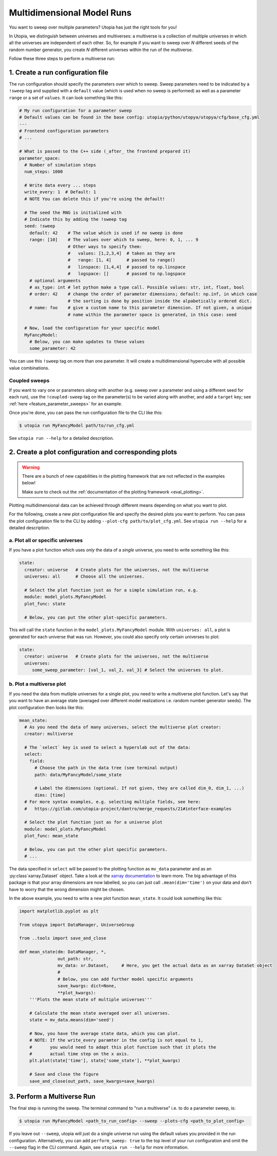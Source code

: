 .. _run_parameter_sweeps:

Multidimensional Model Runs
===========================

You want to sweep over multiple parameters? Utopia has just the right tools for you!

In Utopia, we distinguish between universes and multiverses: a multiverse is a collection of multiple universes in which all the universes are independent of each other.
So, for example if you want to sweep over *N* different seeds of the random number generator, you create *N* different universes within the run of the multiverse.

Follow these three steps to perform a multiverse run:

1. Create a run configuration file
----------------------------------

The run configuration should specify the parameters over which to sweep. Sweep parameters need to be indicated by a ``!sweep`` tag and supplied with a ``default`` value (which is used when no sweep is performed) as well as a parameter ``range`` or a set of ``values``. It can look something like this:

.. code-block:: yaml

   # My run configuration for a parameter sweep
   # Default values can be found in the base config: utopia/python/utopya/utopya/cfg/base_cfg.yml
   ---
   # Frontend configuration parameters
   # ...

   # What is passed to the C++ side (_after_ the frontend prepared it)
   parameter_space:
     # Number of simulation steps
     num_steps: 1000

     # Write data every ... steps
     write_every: 1  # Default: 1
     # NOTE You can delete this if you're using the default!

     # The seed the RNG is initialized with
     # Indicate this by adding the !sweep tag
     seed: !sweep
       default: 42    # The value which is used if no sweep is done
       range: [10]    # The values over which to sweep, here: 0, 1, ... 9
                      # Other ways to specify them:
                      #   values: [1,2,3,4]  # taken as they are
                      #   range: [1, 4]      # passed to range()
                      #   linspace: [1,4,4]  # passed to np.linspace
                      #   logspace: []       # passed to np.logspace
       # optional arguments
       # as_type: int # let python make a type call. Possible values: str, int, float, bool
       # order: 42    # change the order of parameter dimensions; default: np.inf, in which case
                      # the sorting is done by position inside the alpabetically ordered dict.
       # name: foo    # give a custom name to this parameter dimension. If not given, a unique
                      # name within the parameter space is generated, in this case: seed

     # Now, load the configuration for your specific model
     MyFancyModel:
       # Below, you can make updates to these values
       some_parameter: 42

You can use this ``!sweep`` tag on more than one parameter.
It will create a multidimensional hypercube with all possible value combinations.

Coupled sweeps
^^^^^^^^^^^^^^

If you want to vary one or parameters *along* with another (e.g. sweep over a parameter and using a different seed for each run), use the ``!coupled-sweep`` tag on the parameter(s) to be varied along with another, and add a ``target`` key; see :ref:`here <feature_parameter_sweeps>` for an example.

Once you're done, you can pass the run configuration file to the CLI like this:

.. code-block:: shell

   $ utopia run MyFancyModel path/to/run_cfg.yml

See ``utopia run --help`` for a detailed description.


2. Create a plot configuration and corresponding plots
------------------------------------------------------

.. warning::

    There are a bunch of new capabilities in the plotting framework that are not reflected in the examples below!

    Make sure to check out the :ref:`documentation of the plotting framework <eval_plotting>`.

Plotting multidimensional data can be achieved through different means depending on what you want to plot.

For the following, create a new plot configuration file and specify the desired plots you want to perform.
You can pass the plot configuration file to the CLI by adding ``--plot-cfg path/to/plot_cfg.yml``.
See ``utopia run --help`` for a detailed description.

a. Plot all or specific universes
^^^^^^^^^^^^^^^^^^^^^^^^^^^^^^^^^

If you have a plot function which uses *only* the data of a *single* universe, you need to write something like this:

.. code-block:: yaml

   state:
     creator: universe   # Create plots for the universes, not the multiverse
     universes: all      # Choose all the universes.

     # Select the plot function just as for a simple simulation run, e.g.
     module: model_plots.MyFancyModel
     plot_func: state

     # Below, you can put the other plot-specific parameters.

This will call the ``state`` function in the ``model_plots.MyFancyModel`` module. With ``universes: all``\ , a plot is generated for each universe that was run. However, you could also specify only certain universes to plot:

.. code-block:: yaml

   state:
     creator: universe   # Create plots for the universes, not the multiverse
     universes:
        some_sweep_parameter: [val_1, val_2, val_3] # Select the universes to plot.

b. Plot a multiverse plot
^^^^^^^^^^^^^^^^^^^^^^^^^

If you need the data from mutliple universes for a single plot, you need to write a multiverse plot function.
Let's say that you want to have an average state (averaged over different model realizations i.e. random number generator seeds).
The plot configuration then looks like this:

.. code-block:: yaml

   mean_state:
     # As you need the data of many universes, select the multiverse plot creator:
     creator: multiverse

     # The `select` key is used to select a hyperslab out of the data:
     select:
       field:
         # Choose the path in the data tree (see terminal output)
         path: data/MyFancyModel/some_state

         # Label the dimensions (optional. If not given, they are called dim_0, dim_1, ...)
         dims: [time]
     # For more syntax examples, e.g. selecting multiple fields, see here:
     #   https://gitlab.com/utopia-project/dantro/merge_requests/21#interface-examples

     # Select the plot function just as for a universe plot
     module: model_plots.MyFancyModel
     plot_func: mean_state

     # Below, you can put the other plot specific parameters.
     # ...

The data specified in ``select`` will be passed to the plotting function as ``mv_data`` parameter and as an :py:class`xarray.Dataset` object.
Take a look at the `xarray documentation <http://xarray.pydata.org/en/stable/>`_ to learn more.
The big advantage of this package is that your array dimensions are now labelled, so you can just call ``.mean(dim='time')`` on your data and don't have to worry that the wrong dimension might be chosen.

In the above example, you need to write a new plot function ``mean_state``.
It could look something like this:

.. code-block:: python

   import matplotlib.pyplot as plt

   from utopya import DataManager, UniverseGroup

   from ..tools import save_and_close

   def mean_state(dm: DataManager, *,
                  out_path: str,
                  mv_data: xr.Dataset,     # Here, you get the actual data as an xarray DataSet object
                  #
                  # Below, you can add further model specific arguments
                  save_kwargs: dict=None,
                  **plot_kwargs):
       '''Plots the mean state of multiple universes'''

       # Calculate the mean state averaged over all universes.
       state = mv_data.means(dim='seed')

       # Now, you have the average state data, which you can plot.
       # NOTE: If the write_every paramter in the config is not equal to 1,
       #       you would need to adapt this plot function such that it plots the
       #       actual time step on the x axis.
       plt.plot(state['time'], state['some_state'], **plot_kwargs)

       # Save and close the figure
       save_and_close(out_path, save_kwargs=save_kwargs)


3. Perform a Multiverse Run
---------------------------

The final step is running the sweep. The terminal command to "run a multiverse" i.e. to do a parameter sweep, is:

.. code-block:: shell

   $ utopia run MyFancyModel <path_to_run_config> --sweep --plots-cfg <path_to_plot_config>

If you leave out ``--sweep``\ , utopia will just do a single universe run using the default values you provided in the run configuration.
Alternatively, you can add ``perform_sweep: true`` to the top level of your run configuration and omit the ``--sweep`` flag in the CLI command.
Again, see ``utopia run --help`` for more information.
